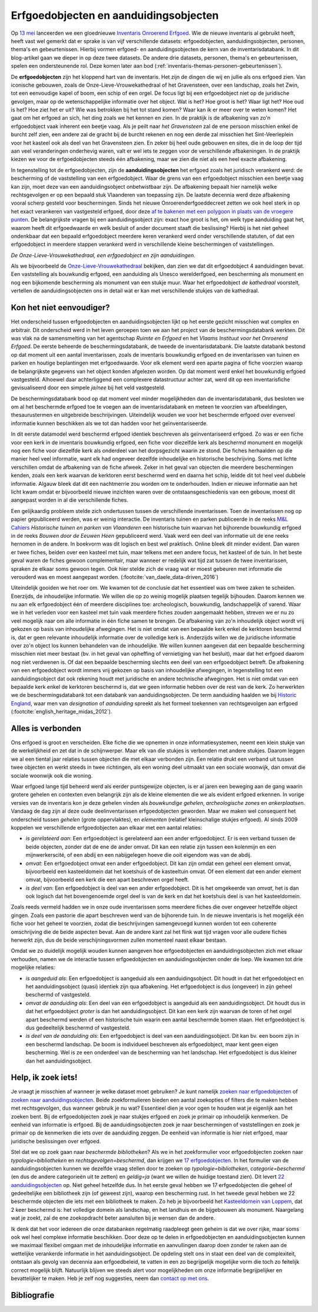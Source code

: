 .. post:: 2019-06-18
   :category: inventory
   :tags: inventaris, erfgoedobjecten, aanduidingsobjecten
   :author: Koen Van Daele
   :language: nl

Erfgoedobjecten en aanduidingsobjecten
======================================

Op `13 mei <https://www.onroerenderfgoed.be/nieuws/inventaris-onroerend-erfgoed-vernieuwd>`_
lanceerden we een gloednieuwe `Inventaris Onroerend Erfgoed <https://inventaris.onroerenderfgoed.be>`_.
Wie de nieuwe inventaris al gebruikt heeft, heeft vast wel gemerkt dat er
sprake is van vijf verschillende datasets: erfgoedobjecten,
aanduidingsobjecten, personen, thema's en gebeurtenissen. Hierbij vormen
erfgoed- en aanduidingsobjecten de kern van de inventarisdatabank. In dit
blog-artikel gaan we dieper in op deze twee datasets. De andere
drie datasets, personen, thema's en gebeurtenissen, spelen een ondersteunende
rol. Deze komen later aan bod
(:ref:`inventaris-themas-personen-gebeurtenissen`).

De **erfgoedobjecten** zijn het kloppend hart van de inventaris. Het zijn de
dingen die wij en jullie als ons erfgoed zien. Van iconische gebouwen, zoals de
Onze-Lieve-Vrouwekathedraal of het Gravensteen, over een landschap, zoals het
Zwin, tot een eenvoudige kapel of boom, een schip of een orgel. De focus
ligt bij een erfgoedobject niet op de juridische gevolgen, maar op de wetenschappelijke 
informatie over het object. Wat is het? Hoe groot is het? Waar ligt het? 
Hoe oud is het? Hoe ziet het er uit? Wie was betrokken bij het tot stand komen? Waar kan ik er meer
over te weten komen? Het gaat om het erfgoed an sich, het ding zoals we het
kennen en zien. In de praktijk is de afbakening van zo'n erfgoedobject vaak
inherent een beetje vaag. Als je peilt naar `het Gravensteen` zal de ene
persoon misschien enkel de burcht zelf zien, een andere zal de gracht bij de
burcht rekenen en nog een derde zal misschien het Sint-Veerleplein voor het
kasteel ook als deel van het Gravensteen zien. En zeker bij heel oude gebouwen
en sites, die in de loop der tijd aan veel veranderingen onderhevig waren,
valt er wel iets te zeggen voor de verschillende afbakeningen. In de praktijk
kiezen we voor de erfgoedobjecten steeds één afbakening, maar we zien die 
niet als een heel exacte afbakening.

In tegenstelling tot de erfgoedobjecten, zijn de **aanduidingsobjecten** het
erfgoed zoals het juridisch verankerd werd: de bescherming of de vaststelling
van een erfgoedobject. Waar de grens van een erfgoedobject misschien een beetje
vaag kan zijn, moet deze van een aanduidingsobject onbetwistbaar zijn. De afbakening 
bepaalt hier namelijk welke rechtsgevolgen er op een bepaald stuk Vlaanderen van 
toepassing zijn. De laatste decennia werd deze afbakening vooral scherp gesteld voor beschermingen.
Sinds het nieuwe Onroerenderfgoeddecreet zetten we ook heel sterk in op het
exact verankeren van vastgesteld erfgoed, door deze `af te bakenen met een
polygoon in plaats van de vroegere punten
<https://www.onroerenderfgoed.be/nieuws/update-datalagen-onroerend-erfgoed-1>`_.
De belangrijkste vragen bij een
aanduidingsobject zijn: exact hoe groot is het, om welk type aanduiding gaat
het, waarom heeft dit erfgoedwaarde en welk besluit of ander document staaft 
die beslissing? Hierbij is het niet geheel ondenkbaar dat een bepaald erfgoedobject 
meerdere keren verankerd werd onder verschillende statuten, of dat een erfgoedobject in
meerdere stappen verankerd werd in verschillende kleine beschermingen of
vaststellingen.

.. image:: erfgoedobject_olv_kathedraal.png

*De Onze-Lieve-Vrouwekathedraal, een erfgoedobject en zijn aanduidingen.*

Als we bijvoorbeeld de `Onze-Lieve-Vrouwekathedraal <https://inventaris.onroerenderfgoed.be/erfgoedobjecten/4092>`_
bekijken, dan zien we dat dit erfgoedobject 4 aanduidingen bevat. Een vaststelling als
bouwkundig erfgoed, een aanduiding als Unesco werelderfgoed, een bescherming als
monument en nog een bijkomende bescherming als monument van een stukje muur.
Waar het erfgoedobject `de kathedraal` voorstelt, vertellen de
aanduidingsobjecten ons in detail wat er kan met verschillende
stukjes van de kathedraal.

Kon het niet eenvoudiger?
-------------------------

Het onderscheid tussen erfgoedobjecten en aanduidingsobjecten lijkt op het
eerste gezicht misschien wat complex en arbitrair. Dit onderscheid werd in het
leven geroepen toen we aan het project van de beschermingsdatabank werkten. Dit
was vlak na de samensmelting van het agentschap `Ruimte en Erfgoed` en het
`Vlaams Instituut voor het Onroerend Erfgoed`. De eerste beheerde de
beschermingsdatabank, de tweede de inventarisdatabank. Die laatste databank
bestond op dat moment uit een aantal inventarissen, zoals de inventaris bouwkundig erfgoed 
en de inventarissen van tuinen en parken en houtige beplantingen met 
erfgoedwaarde. Voor elk element werd een aparte pagina of fiche voorzien waarop
de belangrijkste gegevens van het object konden afgelezen worden. Op dat 
moment werd enkel het bouwkundig erfgoed vastgesteld. Alhoewel daar
achterliggend een complexere datastructuur achter zat, werd dit op een
inventarisfiche gevisualiseerd door een simpele `ja/nee` bij het veld
vastgesteld.

De beschermingsdatabank bood op dat moment veel minder
mogelijkheden dan de inventarisdatabank, dus besloten we om al het
beschermde erfgoed toe te voegen aan de inventarisdatabank en meteen te
voorzien van afbeeldingen, thesaurustermen en uitgebreide beschrijvingen.
Uiteindelijk wouden we voor het beschermde erfgoed over evenveel informatie
kunnen beschikken als we tot dan hadden voor het geïnventariseerde.

In dit eerste datamodel werd beschermd erfgoed identiek beschreven als geïnventariseerd
erfgoed. Zo was er een fiche voor een kerk in de inventaris bouwkundig erfgoed,
een fiche voor diezelfde kerk als beschermd monument en mogelijk nog een fiche
voor diezelfde kerk als onderdeel van het dorpsgezicht waarin ze stond. Die
fiches herhaalden op die manier heel veel informatie, want elk had ongeveer
dezelfde inhoudelijke en historische beschrijving. Soms met lichte verschillen
omdat de afbakening van de fiche afweek. Zeker in het geval van objecten die
meerdere beschermingen kenden, zoals een kerk waarvan de kerktoren eerst beschermd
werd en daarna het schip, leidde dit tot heel veel dubbele informatie. Algauw 
bleek dat dit een nachtmerrie zou worden om te onderhouden. Indien er nieuwe 
informatie aan het licht kwam omdat er bijvoorbeeld nieuwe inzichten waren over de
ontstaansgeschiedenis van een gebouw, moest dit aangepast worden in al die
verschillende fiches.

Een gelijkaardig probleem stelde zich ondertussen tussen de verschillende
inventarissen. Toen de inventarissen nog op papier gepubliceerd werden, was er
weinig interactie. De inventaris tuinen en parken publiceerde in de reeks `M&L
Cahiers <https://oar.onroerenderfgoed.be/reeks/MENC>`_ `Historische tuinen en
parken van Vlaanderen` een historische tuin waarvan het bijhorende bouwkundig 
erfgoed in de reeks `Bouwen door de Eeuwen Heen` gepubliceerd werd. Vaak werd 
een deel van informatie uit de ene reeks hernomen in de andere. In boekvorm was 
dit logisch en best wel praktisch. Online bleek dit minder evident. Dan waren er 
twee fiches, beiden over een kasteel met tuin, maar telkens met een andere focus, 
het kasteel of de tuin. In het beste geval waren de fiches gewoon complementair,
maar wanneer er redelijk wat tijd zat tussen de twee inventarissen, spraken ze
elkaar soms gewoon tegen. Ook hier stelde zich de vraag wat er moest gebeuren
met informatie die verouderd was en moest aangepast worden. (:footcite:`van_daele_data-driven_2016`)

Uiteindelijk gooiden we het roer om. We kwamen tot de conclusie dat het
essentieel was om twee zaken te scheiden. Enerzijds, de inhoudelijke
informatie. We willen die op zo weinig mogelijk plaatsen tegelijk bijhouden.
Daarom kennen we nu aan elk erfgoedobject één of meerdere disciplines toe:
archeologisch, bouwkundig, landschappelijk of varend. Waar we in het verleden
voor een kasteel met tuin vaak meerdere fiches zouden aangemaakt hebben,
streven we er nu zo veel mogelijk naar om alle informatie in één fiche samen te
brengen. De afbakening van zo'n inhoudelijk object wordt vrij gekozen op basis
van inhoudelijke afwegingen. Het is niet omdat van een bepaalde kerk enkel de kerktoren
beschermd is, dat er geen relevante inhoudelijk informatie over de volledige
kerk is. Anderzijds willen we de juridische informatie over zo'n object
los kunnen behandelen van de inhoudelijke. We willen kunnen aangeven dat een bepaalde bescherming
misschien niet meer bestaat (bv. in het geval van opheffing of vernietiging 
van het besluit), maar dat het erfgoed daarom nog niet verdwenen is. Of dat een
bepaalde bescherming slechts een deel van een erfgoedobject betreft. De
afbakening van een erfgoedobject wordt immers vrij gekozen op basis van
inhoudelijke afwegingen, in tegenstelling tot een aanduidingsobject dat ook
rekening houdt met juridische en andere technische afwegingen. Het is niet
omdat van een bepaalde kerk enkel de kerktoren beschermd is, dat we geen
informatie hebben over de rest van de kerk. Zo herwerkten we de
beschermingsdatabank tot een databank van aanduidingsobjecten. De
term aanduiding haalden we bij `Historic England
<https://historicengland.org.uk/>`_, waar men van `designation`
of `aanduiding` spreekt als het formeel toekennen van rechtsgevolgen aan
erfgoed (:footcite:`english_heritage_midas_2012`).

Alles is verbonden
------------------

Ons erfgoed is groot en verscheiden. Elke fiche die we opnemen in onze
informatiesystemen, neemt een klein stukje van de werkelijkheid en zet dat in
de schijnwerper. Maar elk van die stukjes is verbonden met andere stukjes.
Daarom leggen we al een tiental jaar relaties tussen objecten die met elkaar
verbonden zijn. Een relatie drukt een verband uit tussen twee objecten en werkt
steeds in twee richtingen, als een woning deel uitmaakt van een sociale
woonwijk, dan omvat die sociale woonwijk ook die woning.

Waar erfgoed lange tijd beheerd werd als eerder puntsgewijze objecten, is er al
jaren een beweging aan de gang waarin grotere gehelen en contexten even
belangrijk zijn als de kleine elementen die we als evident erfgoed erkennen. In
vorige versies van de inventaris kon je deze gehelen vinden als `bouwkundige
gehelen`, `archeologische zones` en `ankerplaatsen`. Vandaag de dag zijn al
deze oude deelinventarissen erfgoedobjecten geworden. Maar we maken wel
consequent het onderscheid tussen `gehelen` (grote oppervlaktes), en
`elementen` (relatief kleinschalige stukjes erfgoed). Al sinds
2009 koppelen we verschillende erfgoedobjecten aan elkaar met een aantal
relaties:

* *is gerelateerd aan*: Een erfgoedobject is gerelateerd aan een ander
  erfgoedobject. Er is een verband tussen de beide objecten, zonder dat de ene de
  ander omvat. Dit kan een relatie zijn tussen een kolenmijn en een
  mijnwerkerscité, of een abdij en een nabijgelegen hoeve die ooit eigendom was
  van de abdij.
* *omvat*: Een erfgoedobject omvat een ander erfgoedobject. Dit kan zijn omdat
  een geheel een element omvat, bijvoorbeeld een kasteeldomein dat 
  het koetshuis of de kasteeltuin omvat. Of een element dat een ander element
  omvat, bijvoorbeeld een kerk die een apart beschreven orgel heeft.
* *is deel van*: Een erfgoedobject is deel van een ander erfgoedobject. Dit is
  het omgekeerde van `omvat`, het is dan ook logisch dat het bovengenoemde
  orgel deel is van de kerk en dat het koetshuis deel is van het kasteeldomein.

Zoals reeds vermeld hadden we in onze oude inventarissen soms meerdere fiches
die over ongeveer hetzelfde object gingen. Zoals een pastorie die apart
beschreven werd van de bijhorende tuin. In de nieuwe inventaris is het mogelijk
één fiche voor het geheel te voorzien, zodat die beschrijvingen samengevoegd
kunnen worden tot een coherente omschrijving die de beide
aspecten bevat. Aan de andere kant zal het flink wat tijd vragen voor alle
oudere fiches herwerkt zijn, dus de beide verschijningsvormen zullen momenteel
naast elkaar bestaan.

Omdat we zo duidelijk mogelijk wouden kunnen aangeven hoe erfgoedobjecten en
aanduidingsobjecten zich met elkaar verhouden, namen we de interactie tussen 
erfgoedobjecten en aanduidingsobjecten onder de loep. We kwamen tot drie 
mogelijke relaties:

* *is aangeduid als*: Een erfgoedobject is aangeduid als een 
  aanduidingsobject. Dit houdt in dat het erfgoedobject en het
  aanduidingsobject (quasi) identiek zijn qua afbakening. Het erfgoedobject is
  dus (ongeveer) in zijn geheel beschermd of vastgesteld.
* *omvat de aanduiding als*: Een deel van een erfgoedobject is
  aangeduid als een aanduidingsobject. Dit houdt dus in dat het
  erfgoedobject *groter* is dan het aanduidingsobject. Dit kan een kerk zijn
  waarvan de toren of het orgel apart beschermd werden of een historische tuin
  waarin een aantal beschermde bomen staan. Het erfgoedobject is dus
  gedeeltelijk beschermd of vastgesteld.
* *is deel van de aanduiding als*: Een erfgoedobject is deel van een
  aanduidingsobject. Dit kan bv. een boom zijn in een beschermd landschap. De
  boom is individueel beschreven als erfgoedobject, maar kent geen eigen
  bescherming. Wel is ze een onderdeel van de bescherming van het landschap.
  Het erfgoedobject is dus kleiner dan het aanduidingsobject.


Help, ik zoek iets!
-------------------

Je vraagt je misschien af wanneer je welke dataset moet gebruiken? Je kunt namelijk
`zoeken naar erfgoedobjecten
<http://inventaris.onroerenderfgoed.be/erfgoedobjecten/zoeken>`_ of `zoeken
naar aanduidingsobjecten
<https://inventaris.onroerenderfgoed.be/aanduidingsobjecten>`_. Beide
zoekformulieren bieden een aantal zoekopties of filters die te maken hebben
met rechtsgevolgen, dus wanneer gebruik je nu wat? Essentieel dien je voor ogen
te houden wat je eigenlijk aan het zoeken bent. Bij de erfgoedobjecten zoek je
naar stukjes erfgoed en zoek je primair op inhoudelijk kenmerken. De eenheid
van informatie is erfgoed. Bij de
aanduidingsobjecten zoek je naar beschermingen of vaststellingen en zoek je
primair op de kenmerken die iets over de aanduiding zeggen. De eenheid van
informatie is hier niet erfgoed, maar juridische beslissingen over erfgoed.

Stel dat we op zoek gaan naar `beschermde bibliotheken`? Als we in het
zoekformulier voor erfgoedobjecten zoeken naar `typologie=bibliotheken` en
`rechtsgevolgen=beschermd`, dan krijgen we `17 erfgoedobjecten
<https://inventaris.onroerenderfgoed.be/erfgoedobjecten?typologie=bibliotheken&rechtsgevolgen=beschermd>`_. 
In het formulier van de aanduidingsobjecten kunnen we dezelfde vraag stellen
door te zoeken op `typologie=bibliotheken`, `categorie=beschermd` (en dus de
andere categorieën uit te zetten) en `geldig=ja` (want we willen de huidige
toestand zien). Dit levert `22 aanduidingsobjecten
<https://inventaris.onroerenderfgoed.be/aanduidingsobjecten?typologie=bibliotheken&categorie=beschermingen&geldig=true>`_
op. Niet geheel hetzelfde dus. In het eerste geval hebben we 17 erfgoedobjecten
die geheel of gedeeltelijke een bibliotheek zijn (of geweest zijn), waarop een
bescherming rust. In het tweede geval hebben we 22 beschermde
objecten die iets met een bibliotheek te maken. Zo heb je bijvoorbeeld het
`Kasteeldomein van Loppem
<https://inventaris.onroerenderfgoed.be/erfgoedobjecten/209986>`_, dat 2 keer
beschermd is: het volledige domein als landschap, en het landhuis en de
bijgebouwen als monument. Naargelang wat je zoekt, zal de ene zoekopdracht
beter aansluiten bij je wensen dan de andere. 

Ik denk dat het voor iedereen die onze databanken regelmatig raadpleegt geen
geheim is dat we over rijke, maar soms ook wel heel complexe informatie
beschikken. Door deze op te delen in erfgoedobjecten en aanduidingsobjecten
kunnen we maximaal flexibel omgaan met de inhoudelijke informatie en
aanvullingen daarop doen zonder te raken aan de wettelijke verankerde
informatie in het aanduidingsobject. De opdeling stelt ons in staat een deel
van de complexiteit, ontstaan als gevolg van decennia aan erfgoedbeleid, 
te vatten in een zo begrijpelijk mogelijke vorm die toch zo feitelijk correct
mogelijk blijft. Natuurlijk blijven we steeds alert voor
mogelijkheden om onze informatie begrijpelijker en bevattelijker te maken. Heb 
je zelf nog suggesties, neem dan `contact op met ons <ict@onroerenderfgoed.be>`_.

Bibliografie
------------

.. footbibliography::

